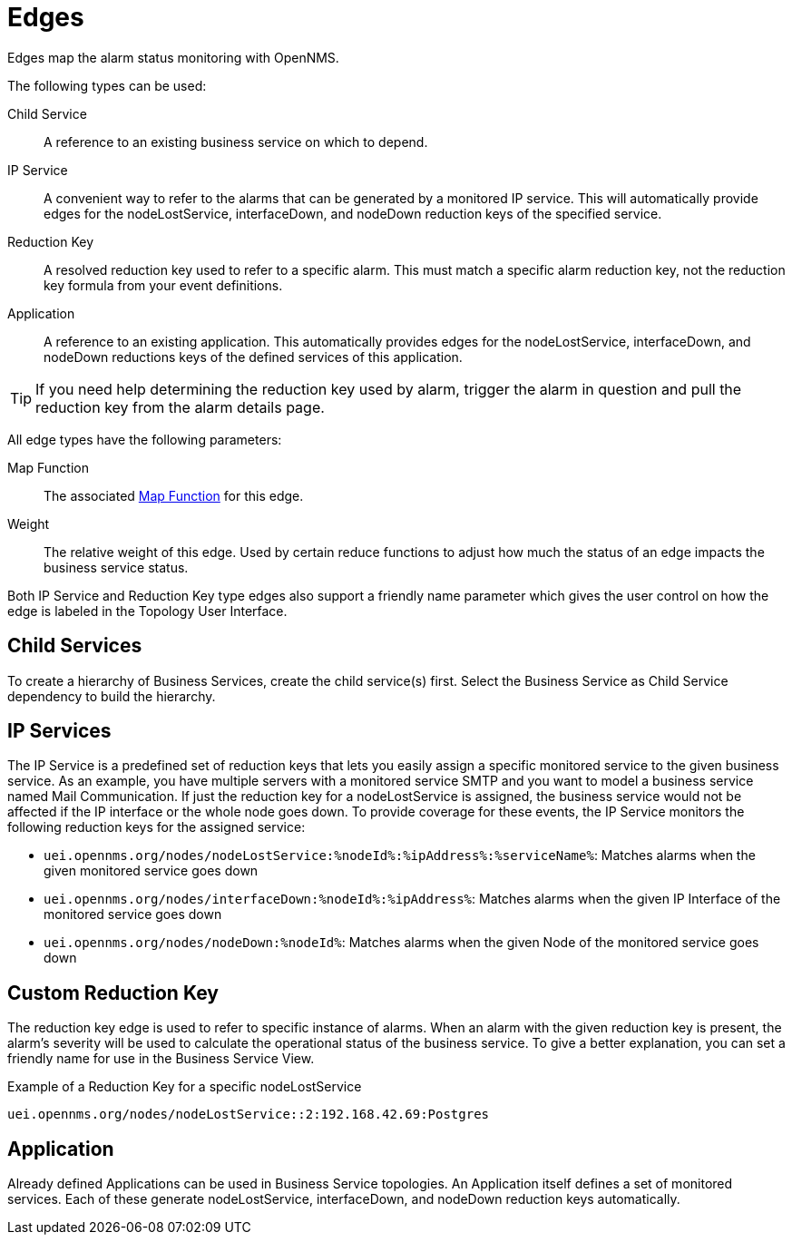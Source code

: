 
= Edges

Edges map the alarm status monitoring with OpenNMS.

The following types can be used:

Child Service:: A reference to an existing business service on which to depend.
IP Service:: A convenient way to refer to the alarms that can be generated by a monitored IP service.
This will automatically provide edges for the nodeLostService, interfaceDown, and nodeDown reduction keys of the specified service.
Reduction Key:: A resolved reduction key used to refer to a specific alarm.
This must match a specific alarm reduction key, not the reduction key formula from your event definitions.
Application:: A reference to an existing application.
This automatically provides edges for the nodeLostService, interfaceDown, and nodeDown reductions keys of the defined services of this application.

TIP: If you need help determining the reduction key used by alarm, trigger the alarm in question and pull the reduction key from the alarm details page.

All edge types have the following parameters:

Map Function:: The associated xref:operation:deep-dive/bsm/map-functions.adoc[Map Function] for this edge.
Weight:: The relative weight of this edge.
Used by certain reduce functions to adjust how much the status of an edge impacts the business service status.

Both IP Service and Reduction Key type edges also support a friendly name parameter which gives the user control on how the edge is labeled in the Topology User Interface.

== Child Services

To create a hierarchy of Business Services, create the child service(s) first.
Select the Business Service as Child Service dependency to build the hierarchy.

== IP Services

The IP Service is a predefined set of reduction keys that lets you easily assign a specific monitored service to the given business service.
As an example, you have multiple servers with a monitored service SMTP and you want to model a business service named Mail Communication.
If just the reduction key for a nodeLostService is assigned, the business service would not be affected if the IP interface or the whole node goes down.
To provide coverage for these events, the IP Service monitors the following reduction keys for the assigned service:

* `uei.opennms.org/nodes/nodeLostService:%nodeId%:%ipAddress%:%serviceName%`: Matches alarms when the given monitored service goes down
* `uei.opennms.org/nodes/interfaceDown:%nodeId%:%ipAddress%`: Matches alarms when the given IP Interface of the monitored service goes down
* `uei.opennms.org/nodes/nodeDown:%nodeId%`: Matches alarms when the given Node of the monitored service goes down

== Custom Reduction Key

The reduction key edge is used to refer to specific instance of alarms.
When an alarm with the given reduction key is present, the alarm's severity will be used to calculate the operational status of the business service.
To give a better explanation, you can set a friendly name for use in the Business Service View.

.Example of a Reduction Key for a specific nodeLostService
[source]
----
uei.opennms.org/nodes/nodeLostService::2:192.168.42.69:Postgres
----

== Application

Already defined Applications can be used in Business Service topologies.
An Application itself defines a set of monitored services.
Each of these generate nodeLostService, interfaceDown, and nodeDown reduction keys automatically.
